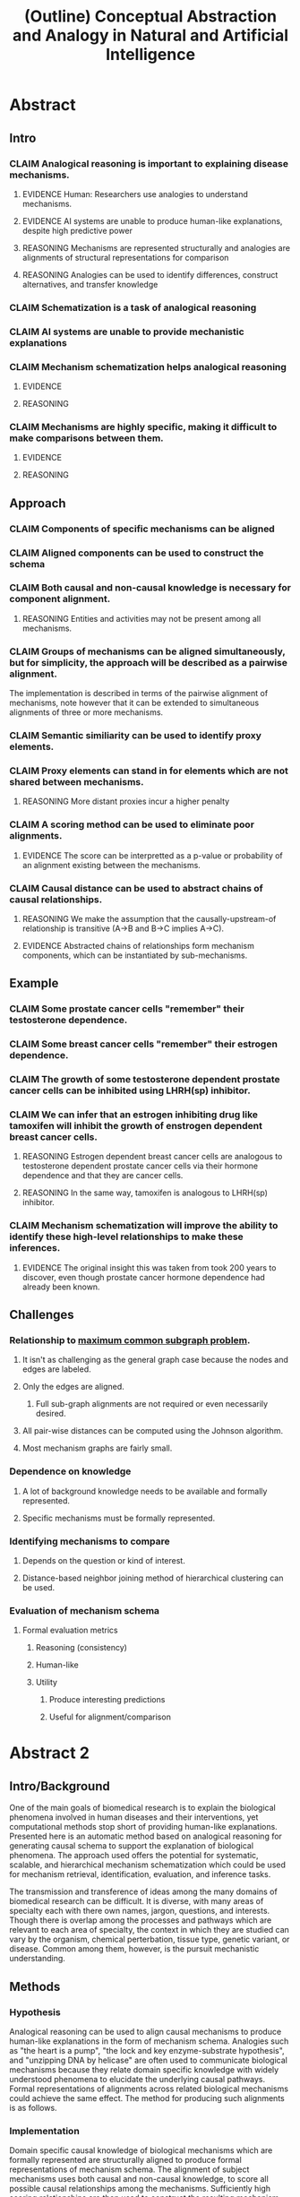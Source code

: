 #+title: (Outline) Conceptual Abstraction and Analogy in Natural and Artificial Intelligence
#+todo: CLAIM EVIDENCE REASONING | DONE

* Abstract
** Intro
*** CLAIM Analogical reasoning is important to explaining disease mechanisms.
**** EVIDENCE Human: Researchers use analogies to understand mechanisms.
**** EVIDENCE AI systems are unable to produce human-like explanations, despite high predictive power
**** REASONING Mechanisms are represented structurally and analogies are alignments of structural representations for comparison
**** REASONING Analogies can be used to identify differences, construct alternatives, and transfer knowledge
*** CLAIM Schematization is a task of analogical reasoning
*** CLAIM AI systems are unable to provide mechanistic explanations
*** CLAIM Mechanism schematization helps analogical reasoning
**** EVIDENCE
**** REASONING
*** CLAIM Mechanisms are highly specific, making it difficult to make comparisons between them.
**** EVIDENCE
**** REASONING
** Approach
*** CLAIM Components of specific mechanisms can be aligned
*** CLAIM Aligned components can be used to construct the schema
*** CLAIM Both causal and non-causal knowledge is necessary for component alignment.
**** REASONING Entities and activities may not be present among all mechanisms.
*** CLAIM Groups of mechanisms can be aligned simultaneously, but for simplicity, the approach will be described as a pairwise alignment.
    The implementation is described in terms of the pairwise alignment of mechanisms, note however that it can be extended to simultaneous alignments of three or more mechanisms.
*** CLAIM Semantic similiarity can be used to identify proxy elements.
*** CLAIM Proxy elements can stand in for elements which are not shared between mechanisms.
**** REASONING More distant proxies incur a higher penalty
*** CLAIM A scoring method can be used to eliminate poor alignments.
**** EVIDENCE The score can be interpretted as a p-value or probability of an alignment existing between the mechanisms.
*** CLAIM Causal distance can be used to abstract chains of causal relationships.
**** REASONING We make the assumption that the causally-upstream-of relationship is transitive (A->B and B->C implies A->C).
**** EVIDENCE Abstracted chains of relationships form mechanism components, which can be instantiated by sub-mechanisms.
** Example
*** CLAIM Some prostate cancer cells "remember" their testosterone dependence.
*** CLAIM Some breast cancer cells "remember" their estrogen dependence.
*** CLAIM The growth of some testosterone dependent prostate cancer cells can be inhibited using LHRH(sp) inhibitor.
*** CLAIM We can infer that an estrogen inhibiting drug like tamoxifen will inhibit the growth of enstrogen dependent breast cancer cells.
**** REASONING Estrogen dependent breast cancer cells are analogous to testosterone dependent prostate cancer cells via their hormone dependence and that they are cancer cells.
**** REASONING In the same way, tamoxifen is analogous to LHRH(sp) inhibitor.
*** CLAIM Mechanism schematization will improve the ability to identify these high-level relationships to make these inferences.
**** EVIDENCE The original insight this was taken from took 200 years to discover, even though prostate cancer hormone dependence had already been known.
** Challenges
*** Relationship to [[file:../../20200807142524-maximum_common_subgraph.org][maximum common subgraph problem]].
**** It isn't as challenging as the general graph case because the nodes and edges are labeled.
**** Only the edges are aligned.
***** Full sub-graph alignments are not required or even necessarily desired.
**** All pair-wise distances can be computed using the Johnson algorithm.
**** Most mechanism graphs are fairly small.
*** Dependence on knowledge
**** A lot of background knowledge needs to be available and formally represented.
**** Specific mechanisms must be formally represented.
*** Identifying mechanisms to compare
**** Depends on the question or kind of interest.
**** Distance-based neighbor joining method of hierarchical clustering can be used.
*** Evaluation of mechanism schema
**** Formal evaluation metrics
***** Reasoning (consistency)
***** Human-like
***** Utility
****** Produce interesting predictions
****** Useful for alignment/comparison

* Abstract 2

** Intro/Background

   One of the main goals of biomedical research is to explain the biological phenomena involved in human diseases and their interventions, yet computational methods stop short of providing human-like explanations. Presented here is an automatic method based on analogical reasoning for generating causal schema to support the explanation of biological phenomena. The approach used offers the potential for systematic, scalable, and hierarchical mechanism schematization which could be used for mechanism retrieval, identification, evaluation, and inference tasks.

   The transmission and transference of ideas among the many domains of biomedical research can be difficult. It is diverse, with many areas of specialty each with there own names, jargon, questions, and interests. Though there is overlap among the processes and pathways which are relevant to each area of specialty, the context in which they are studied can vary by the organism, chemical perterbation, tissue type, genetic variant, or disease. Common among them, however, is the pursuit mechanistic understanding.

   # Systematic and scalable automatic means of schematizing causal knowledge across the many domains of biomedical expertise could improve researcher's abilities to explain their findings in a broader context and help find new discoveries.

** Methods

*** Hypothesis

    Analogical reasoning can be used to align causal mechanisms to produce human-like explanations in the form of mechanism schema. Analogies such as "the heart is a pump", "the lock and key enzyme-substrate hypothesis", and "unzipping DNA by helicase" are often used to communicate biological mechanisms because they relate domain specific knowledge with widely understood phenomena to elucidate the underlying causal pathways. Formal representations of alignments across related biological mechanisms could achieve the same effect. The method for producing such alignments is as follows.

*** Implementation

    Domain specific causal knowledge of biological mechanisms which are formally represented are structurally aligned to produce formal representations of mechanism schema. The alignment of subject mechanisms uses both causal and non-causal knowledge, to score all possible causal relationships among the mechanisms. Sufficiently high scoring relationships are then used to construct the resulting mechanism schema. Entities and activities which are not shared among the mechanisms are resolved by identifying proxy nodes and their score is weight by the semantic distances between the proxy and its target. Chains of causal relations are generalized during the alignment as well.

** Results/Evaluation

   Initial results from this mechanism schematization strategy show that knowledge can be inferred across domain specific mechanisms. For example, the ability for the breast cancer drug tamoxifen to inhibit the growth of estrogen dependent breast cancer can be inferred by comparing a minimal subset of knowledge about breast cancer to knowledge about LHRH inbitor's ability to inhibit testosterone dependent prostate cancer. Further evaluation will include hierarchical clustering of resulting mechanism schema constructed from REACTOME pathways to compare to the hierarchical characterization of biological processes found in the Gene Ontology's Biological Process hierarchy.

** Conclusion

   Analogy schematization has a number of potential applications from retrieval and identification, to comparison and transformation, and even for causal inference. For a field such as biology, scalable and systematic methods to schematize mechanisms could improve the transfer of knowledge and improve explanations critical to improving the treatments of complex diseases.
